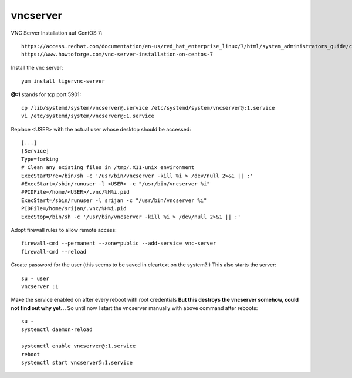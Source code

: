 ==========
vncserver
==========

VNC Server Installation auf CentOS 7::

   https://access.redhat.com/documentation/en-us/red_hat_enterprise_linux/7/html/system_administrators_guide/ch-tigervnc
   https://www.howtoforge.com/vnc-server-installation-on-centos-7


Install the vnc server::

   yum install tigervnc-server

**@:1** stands for tcp port 5901::

   cp /lib/systemd/system/vncserver@.service /etc/systemd/system/vncserver@:1.service
   vi /etc/systemd/system/vncserver@:1.service

Replace <USER> with the actual user whose desktop should be accessed::

   [...]
   [Service]
   Type=forking
   # Clean any existing files in /tmp/.X11-unix environment
   ExecStartPre=/bin/sh -c '/usr/bin/vncserver -kill %i > /dev/null 2>&1 || :'
   #ExecStart=/sbin/runuser -l <USER> -c "/usr/bin/vncserver %i"
   #PIDFile=/home/<USER>/.vnc/%H%i.pid
   ExecStart=/sbin/runuser -l srijan -c "/usr/bin/vncserver %i"
   PIDFile=/home/srijan/.vnc/%H%i.pid
   ExecStop=/bin/sh -c '/usr/bin/vncserver -kill %i > /dev/null 2>&1 || :'

Adopt firewall rules to allow remote access::

   firewall-cmd --permanent --zone=public --add-service vnc-server
   firewall-cmd --reload

Create password for the user (this seems to be saved in cleartext on the system?!)
This also starts the server::

   su - user
   vncserver :1

Make the service enabled on after every reboot with root credentials
**But this destroys the vncserver somehow, could not find out why yet...**
So until now I start the vncserver manually with above command after reboots::

   su -
   systemctl daemon-reload

   systemctl enable vncserver@:1.service
   reboot
   systemctl start vncserver@:1.service